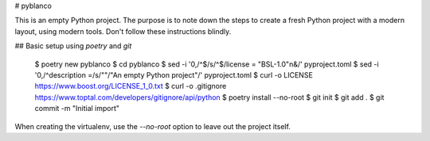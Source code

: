 # pyblanco

This is an empty Python project. The purpose is to note down the steps to
create a fresh Python project with a modern layout, using modern tools. Don't
follow these instructions blindly.

## Basic setup using `poetry` and `git`

    $ poetry new pyblanco
    $ cd pyblanco
    $ sed -i '0,/^$/s/^$/license = "BSL-1.0"\n&/' pyproject.toml
    $ sed -i '0,/^description =/s/""/"An empty Python project"/' pyproject.toml
    $ curl -o LICENSE https://www.boost.org/LICENSE_1_0.txt
    $ curl -o .gitignore https://www.toptal.com/developers/gitignore/api/python
    $ poetry install --no-root
    $ git init
    $ git add .
    $ git commit -m "Initial import"

When creating the virtualenv, use the `--no-root` option to leave out the
project itself.
